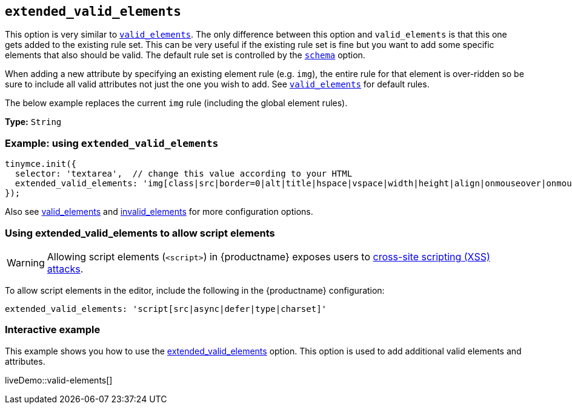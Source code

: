[[extended_valid_elements]]
== `+extended_valid_elements+`

This option is very similar to xref:content-filtering.adoc#valid_elements[`+valid_elements+`]. The only difference between this option and `+valid_elements+` is that this one gets added to the existing rule set. This can be very useful if the existing rule set is fine but you want to add some specific elements that also should be valid. The default rule set is controlled by the xref:content-filtering.adoc#schema[`+schema+`] option.

When adding a new attribute by specifying an existing element rule (e.g. `+img+`), the entire rule for that element is over-ridden so be sure to include all valid attributes not just the one you wish to add. See xref:content-filtering.adoc#valid_elements[`+valid_elements+`] for default rules.

The below example replaces the current `+img+` rule (including the global element rules).

*Type:* `+String+`

=== Example: using `+extended_valid_elements+`

[source,js]
----
tinymce.init({
  selector: 'textarea',  // change this value according to your HTML
  extended_valid_elements: 'img[class|src|border=0|alt|title|hspace|vspace|width|height|align|onmouseover|onmouseout|name]'
});
----

Also see xref:content-filtering.adoc#valid_elements[valid_elements] and xref:content-filtering.adoc#invalid_elements[invalid_elements] for more configuration options.

=== Using extended_valid_elements to allow script elements

WARNING: Allowing script elements (`+<script>+`) in {productname} exposes users to https://developer.mozilla.org/en-US/docs/Glossary/Cross-site_scripting[cross-site scripting (XSS) attacks].

To allow script elements in the editor, include the following in the {productname} configuration:

....
extended_valid_elements: 'script[src|async|defer|type|charset]'
....

=== Interactive example

This example shows you how to use the xref:content-filtering.adoc#extended_valid_elements[extended_valid_elements] option. This option is used to add additional valid elements and attributes.

liveDemo::valid-elements[]
